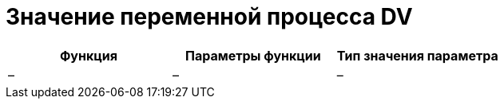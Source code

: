 = Значение переменной процесса DV

[cols=",,",options="header"]
|===
|Функция |Параметры функции |Тип значения параметра
|– |– |–
|===
